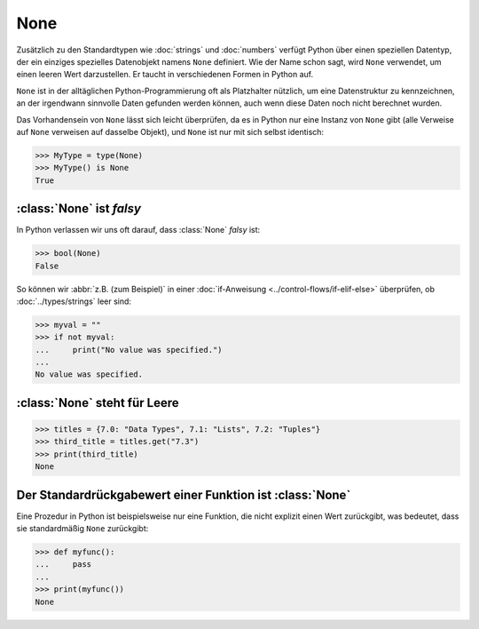 None
====

Zusätzlich zu den Standardtypen wie :doc:`strings` und :doc:`numbers` verfügt
Python über einen speziellen Datentyp, der ein einziges spezielles Datenobjekt
namens ``None`` definiert. Wie der Name schon sagt, wird ``None`` verwendet, um
einen leeren Wert darzustellen. Er taucht in verschiedenen Formen in Python auf.

``None`` ist in der alltäglichen Python-Programmierung oft als Platzhalter
nützlich, um eine Datenstruktur zu kennzeichnen, an der irgendwann sinnvolle
Daten gefunden werden können, auch wenn diese Daten noch nicht berechnet wurden.

Das Vorhandensein von ``None`` lässt sich leicht überprüfen, da es in Python
nur eine Instanz von ``None`` gibt (alle Verweise auf ``None`` verweisen auf
dasselbe Objekt), und ``None`` ist nur mit sich selbst identisch:

.. code-block:: pycon

   >>> MyType = type(None)
   >>> MyType() is None
   True

:class:`None` ist *falsy*
-------------------------

In Python verlassen wir uns oft darauf, dass :class:`None` *falsy* ist:

.. code-block:: pycon

   >>> bool(None)
   False

So können wir :abbr:`z.B. (zum Beispiel)` in einer :doc:`if-Anweisung
<../control-flows/if-elif-else>` überprüfen, ob :doc:`../types/strings` leer
sind:

.. code-block:: pycon

   >>> myval = ""
   >>> if not myval:
   ...     print("No value was specified.")
   ...
   No value was specified.

:class:`None` steht für Leere
-----------------------------

.. code-block:: pycon

   >>> titles = {7.0: "Data Types", 7.1: "Lists", 7.2: "Tuples"}
   >>> third_title = titles.get("7.3")
   >>> print(third_title)
   None

Der Standardrückgabewert einer Funktion ist :class:`None`
---------------------------------------------------------

Eine Prozedur in Python ist beispielsweise nur eine Funktion, die nicht explizit
einen Wert zurückgibt, was bedeutet, dass sie standardmäßig ``None`` zurückgibt:

.. code-block:: pycon

   >>> def myfunc():
   ...     pass
   ...
   >>> print(myfunc())
   None
